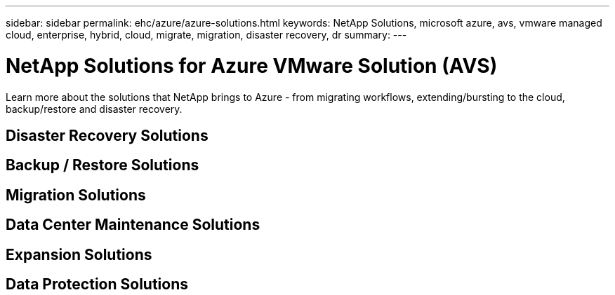 ---
sidebar: sidebar
permalink: ehc/azure/azure-solutions.html
keywords: NetApp Solutions, microsoft azure, avs, vmware managed cloud, enterprise, hybrid, cloud, migrate, migration, disaster recovery, dr
summary:
---

= NetApp Solutions for Azure VMware Solution (AVS)
:hardbreaks:
:nofooter:
:icons: font
:linkattrs:
:imagesdir: ./../../media/

[.lead]
Learn more about the solutions that NetApp brings to Azure - from migrating workflows, extending/bursting to the cloud, backup/restore and disaster recovery.

== Disaster Recovery Solutions

== Backup / Restore Solutions

== Migration Solutions

== Data Center Maintenance Solutions

== Expansion Solutions

== Data Protection Solutions
